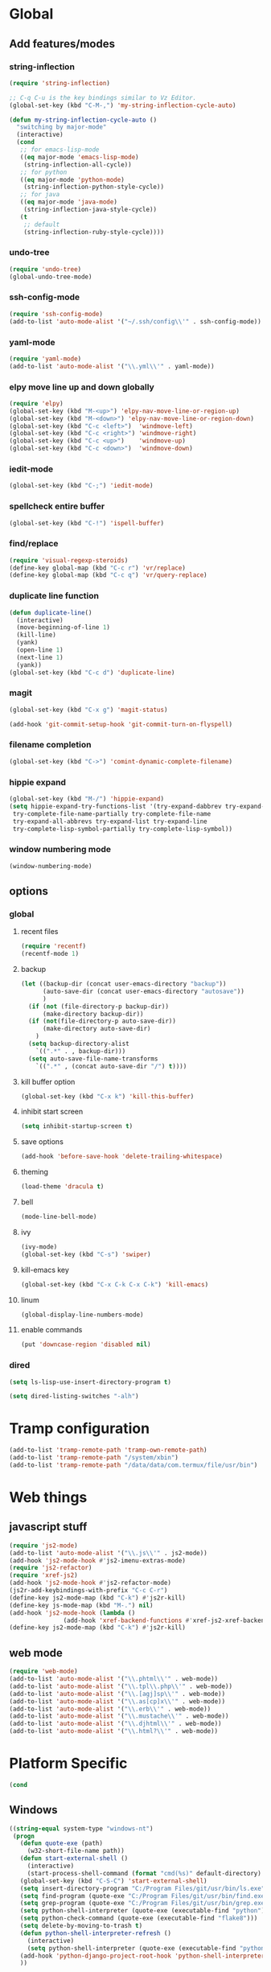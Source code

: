 * Global
** Add features/modes
*** string-inflection
#+BEGIN_SRC emacs-lisp
(require 'string-inflection)

;; C-q C-u is the key bindings similar to Vz Editor.
(global-set-key (kbd "C-M-,") 'my-string-inflection-cycle-auto)

(defun my-string-inflection-cycle-auto ()
  "switching by major-mode"
  (interactive)
  (cond
   ;; for emacs-lisp-mode
   ((eq major-mode 'emacs-lisp-mode)
    (string-inflection-all-cycle))
   ;; for python
   ((eq major-mode 'python-mode)
    (string-inflection-python-style-cycle))
   ;; for java
   ((eq major-mode 'java-mode)
    (string-inflection-java-style-cycle))
   (t
    ;; default
    (string-inflection-ruby-style-cycle))))
#+END_SRC
*** undo-tree
#+begin_src emacs-lisp
(require 'undo-tree)
(global-undo-tree-mode)
#+end_src
*** ssh-config-mode
#+begin_src emacs-lisp
(require 'ssh-config-mode)
(add-to-list 'auto-mode-alist '("~/.ssh/config\\'" . ssh-config-mode))
#+end_src
*** yaml-mode
#+begin_src emacs-lisp
(require 'yaml-mode)
(add-to-list 'auto-mode-alist '("\\.yml\\'" . yaml-mode))
#+end_src
*** elpy move line up and down globally
#+begin_src emacs-lisp
(require 'elpy)
(global-set-key (kbd "M-<up>") 'elpy-nav-move-line-or-region-up)
(global-set-key (kbd "M-<down>") 'elpy-nav-move-line-or-region-down)
(global-set-key (kbd "C-c <left>")  'windmove-left)
(global-set-key (kbd "C-c <right>") 'windmove-right)
(global-set-key (kbd "C-c <up>")    'windmove-up)
(global-set-key (kbd "C-c <down>")  'windmove-down)
#+end_src
*** iedit-mode
#+begin_src emacs-lisp
(global-set-key (kbd "C-;") 'iedit-mode)
#+end_src
*** spellcheck entire buffer
#+begin_src emacs-lisp
(global-set-key (kbd "C-!") 'ispell-buffer)
#+end_src
*** find/replace
#+begin_src emacs-lisp
(require 'visual-regexp-steroids)
(define-key global-map (kbd "C-c r") 'vr/replace)
(define-key global-map (kbd "C-c q") 'vr/query-replace)
#+end_src
*** duplicate line function
#+begin_src emacs-lisp
(defun duplicate-line()
  (interactive)
  (move-beginning-of-line 1)
  (kill-line)
  (yank)
  (open-line 1)
  (next-line 1)
  (yank))
(global-set-key (kbd "C-c d") 'duplicate-line)
#+end_src
*** magit
#+begin_src emacs-lisp
(global-set-key (kbd "C-x g") 'magit-status)
#+end_src
#+begin_src emacs-lisp
(add-hook 'git-commit-setup-hook 'git-commit-turn-on-flyspell)
#+end_src
*** filename completion
#+BEGIN_SRC emacs-lisp
(global-set-key (kbd "C->") 'comint-dynamic-complete-filename)
#+END_SRC
*** hippie expand
#+BEGIN_SRC emacs-lisp
(global-set-key (kbd "M-/") 'hippie-expand)
(setq hippie-expand-try-functions-list '(try-expand-dabbrev try-expand-dabbrev-all-buffers try-expand-dabbrev-from-kill
 try-complete-file-name-partially try-complete-file-name
 try-expand-all-abbrevs try-expand-list try-expand-line
 try-complete-lisp-symbol-partially try-complete-lisp-symbol))
#+END_SRC
*** window numbering mode
#+BEGIN_SRC emacs-lisp
(window-numbering-mode)
#+END_SRC
** options
*** global
**** recent files
#+begin_src emacs-lisp
(require 'recentf)
(recentf-mode 1)
#+end_src
**** backup
#+begin_src emacs-lisp
(let ((backup-dir (concat user-emacs-directory "backup"))
      (auto-save-dir (concat user-emacs-directory "autosave"))
      )
  (if (not (file-directory-p backup-dir))
      (make-directory backup-dir))
  (if (not(file-directory-p auto-save-dir))
      (make-directory auto-save-dir)
    )
  (setq backup-directory-alist
	`((".*" . , backup-dir)))
  (setq auto-save-file-name-transforms
	`((".*" , (concat auto-save-dir "/") t))))
#+end_src
**** kill buffer option
 #+begin_src emacs-lisp
(global-set-key (kbd "C-x k") 'kill-this-buffer)
#+end_src
**** inhibit start screen
#+begin_src emacs-lisp
(setq inhibit-startup-screen t)
#+end_src
**** save options
#+begin_src emacs-lisp
(add-hook 'before-save-hook 'delete-trailing-whitespace)
#+end_src
**** theming
#+begin_src emacs-lisp
(load-theme 'dracula t)
#+end_src
**** bell
#+BEGIN_SRC emacs-lisp
(mode-line-bell-mode)
#+END_SRC
**** ivy
#+BEGIN_SRC emacs-lisp
(ivy-mode)
(global-set-key (kbd "C-s") 'swiper)
#+END_SRC
**** kill-emacs key
#+BEGIN_SRC emacs-lisp
(global-set-key (kbd "C-x C-k C-x C-k") 'kill-emacs)
#+END_SRC
**** linum
#+BEGIN_SRC emacs-lisp
(global-display-line-numbers-mode)
#+END_SRC
**** enable commands
#+BEGIN_SRC emacs-lisp
(put 'downcase-region 'disabled nil)
#+END_SRC
*** dired
#+begin_src emacs-lisp
(setq ls-lisp-use-insert-directory-program t)
#+end_src
#+begin_src emacs-lisp
(setq dired-listing-switches "-alh")
#+end_src
* Tramp configuration
#+begin_src emacs-lisp
(add-to-list 'tramp-remote-path 'tramp-own-remote-path)
(add-to-list 'tramp-remote-path "/system/xbin")
(add-to-list 'tramp-remote-path "/data/data/com.termux/file/usr/bin")
#+end_src
* Web things
** javascript stuff
#+begin_src emacs-lisp
(require 'js2-mode)
(add-to-list 'auto-mode-alist '("\\.js\\'" . js2-mode))
(add-hook 'js2-mode-hook #'js2-imenu-extras-mode)
(require 'js2-refactor)
(require 'xref-js2)
(add-hook 'js2-mode-hook #'js2-refactor-mode)
(js2r-add-keybindings-with-prefix "C-c C-r")
(define-key js2-mode-map (kbd "C-k") #'js2r-kill)
(define-key js-mode-map (kbd "M-.") nil)
(add-hook 'js2-mode-hook (lambda ()
			   (add-hook 'xref-backend-functions #'xref-js2-xref-backend nil t)))
(define-key js2-mode-map (kbd "C-k") #'js2r-kill)
#+end_src
** web mode
#+begin_src emacs-lisp
(require 'web-mode)
(add-to-list 'auto-mode-alist '("\\.phtml\\'" . web-mode))
(add-to-list 'auto-mode-alist '("\\.tpl\\.php\\'" . web-mode))
(add-to-list 'auto-mode-alist '("\\.[agj]sp\\'" . web-mode))
(add-to-list 'auto-mode-alist '("\\.as[cp]x\\'" . web-mode))
(add-to-list 'auto-mode-alist '("\\.erb\\'" . web-mode))
(add-to-list 'auto-mode-alist '("\\.mustache\\'" . web-mode))
(add-to-list 'auto-mode-alist '("\\.djhtml\\'" . web-mode))
(add-to-list 'auto-mode-alist '("\\.html?\\'" . web-mode))
#+end_src
* Platform Specific
#+begin_src emacs-lisp
(cond
#+end_src
** Windows
#+begin_src emacs-lisp
 ((string-equal system-type "windows-nt")
  (progn
    (defun quote-exe (path)
      (w32-short-file-name path))
    (defun start-external-shell ()
      (interactive)
      (start-process-shell-command (format "cmd(%s)" default-directory) nil "start default.bat"))
    (global-set-key (kbd "C-S-C") 'start-external-shell)
    (setq insert-directory-program "C:/Program Files/git/usr/bin/ls.exe")
    (setq find-program (quote-exe "C:/Program Files/git/usr/bin/find.exe"))
    (setq grep-program (quote-exe "C:/Program Files/git/usr/bin/grep.exe"))
    (setq python-shell-interpreter (quote-exe (executable-find "python")))
    (setq python-check-command (quote-exe (executable-find "flake8")))
    (setq delete-by-moving-to-trash t)
    (defun python-shell-interpreter-refresh ()
      (interactive)
      (setq python-shell-interpreter (quote-exe (executable-find "python"))))
    (add-hook 'python-django-project-root-hook 'python-shell-interpreter-refresh)
    ))
 #+end_src
** Linux
 #+begin_src emacs-lisp
 ((string-equal system-type "gnu/linux")
  (progn
    (setq python-shell-interpreter "python3")
    (setq elpy-rpc-python-command python-shell-interpreter)
    (defun get-elpa-package-install-directory (pkg)
      "Return the install directory of elpa PKG. Return nil if it is not found."
      (let ((elpa-dir package-user-dir))
	(when (file-exists-p elpa-dir)
	  (let* ((pkg-match (concat "\\`" (symbol-name pkg) "-[0-9]+"))
		 (dir (car (directory-files elpa-dir 'full pkg-match))))
            (when dir (file-name-as-directory dir))))))
    (setq vr/command-python
	  (format "python3 %s" (expand-file-name "regexp.py" (get-elpa-package-install-directory 'visual-regexp-steroids))))
    )))
#+end_src
* Python
#+begin_src emacs-lisp
(elpy-enable)
(when (require 'flycheck nil t)
  (setq elpy-modules (delq 'elpy-module-flymake elpy-modules))
  (add-hook 'elpy-mode-hook 'flycheck-mode))
(require 'blacken)
(defun python-mode-keys ()
  "Modify python-mode local key map"
  (local-set-key (kbd "C-=") 'elpy-goto-assignment))
(add-hook 'python-mode-hook 'python-mode-keys)
(add-hook 'elpy-mode-hook 'blacken-mode)
(setq elpy-syntax-check-command python-check-command)
#+end_src
